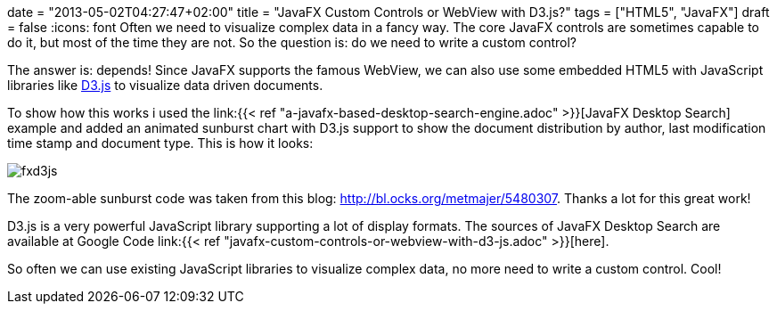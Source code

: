 +++
date = "2013-05-02T04:27:47+02:00"
title = "JavaFX Custom Controls or WebView with D3.js?"
tags = ["HTML5", "JavaFX"]
draft = false
+++
:icons: font
Often we need to visualize complex data in a fancy way. The core JavaFX controls are sometimes capable to do it, but most of the time they are not. So the question is: do we need to write a custom control?

The answer is: depends! Since JavaFX supports the famous WebView, we can also use some embedded HTML5 with JavaScript libraries like http://d3js.org/[D3.js] to visualize data driven documents.

To show how this works i used the link:{{< ref "a-javafx-based-desktop-search-engine.adoc" >}}[JavaFX Desktop Search] example and added an animated sunburst chart with D3.js support to show the document distribution by author, last modification time stamp and document type. This is how it looks:

image:/media/fxd3js.png[]

The zoom-able sunburst code was taken from this blog: http://bl.ocks.org/metmajer/5480307[http://bl.ocks.org/metmajer/5480307]. Thanks a lot for this great work!

D3.js is a very powerful JavaScript library supporting a lot of display formats. The sources of JavaFX Desktop Search are available at Google Code link:{{< ref "javafx-custom-controls-or-webview-with-d3-js.adoc" >}}[here].

So often we can use existing JavaScript libraries to visualize complex data, no more need to write a custom control. Cool!